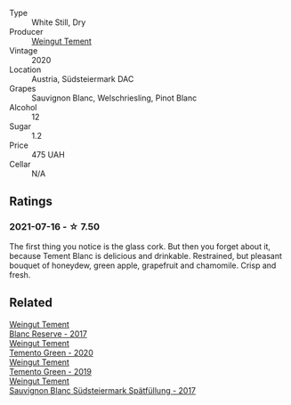 #+attr_html: :class wine-main-image
[[file:/images/b7/ff4247-f4c0-48cf-829c-f735ddeb4e22/2021-07-15-08-00-02-A0D6EEDC-BA0E-4C2B-8BBE-EC28E45F7B02-1-105-c.webp]]

- Type :: White Still, Dry
- Producer :: [[barberry:/producers/10ab4cea-5852-45b1-94bc-97e93fe33956][Weingut Tement]]
- Vintage :: 2020
- Location :: Austria, Südsteiermark DAC
- Grapes :: Sauvignon Blanc, Welschriesling, Pinot Blanc
- Alcohol :: 12
- Sugar :: 1.2
- Price :: 475 UAH
- Cellar :: N/A

** Ratings

*** 2021-07-16 - ☆ 7.50

The first thing you notice is the glass cork. But then you forget
about it, because Tement Blanc is delicious and drinkable. Restrained,
but pleasant bouquet of honeydew, green apple, grapefruit and
chamomile. Crisp and fresh.

** Related

#+begin_export html
<div class="flex-container">
  <a class="flex-item flex-item-left" href="/wines/0346dda7-b320-4d33-b87c-1aaa7ad13955.html">
    <section class="h text-small text-lighter">Weingut Tement</section>
    <section class="h text-bolder">Blanc Reserve - 2017</section>
  </a>

  <a class="flex-item flex-item-right" href="/wines/10032e11-4691-4634-8f36-ce7ed8c1dba2.html">
    <section class="h text-small text-lighter">Weingut Tement</section>
    <section class="h text-bolder">Temento Green - 2020</section>
  </a>

  <a class="flex-item flex-item-left" href="/wines/3af6dc13-151d-4cfa-a315-e3f68d6e04a0.html">
    <section class="h text-small text-lighter">Weingut Tement</section>
    <section class="h text-bolder">Temento Green - 2019</section>
  </a>

  <a class="flex-item flex-item-right" href="/wines/67b1bff3-17d8-4eeb-b8b8-07030edb41ac.html">
    <section class="h text-small text-lighter">Weingut Tement</section>
    <section class="h text-bolder">Sauvignon Blanc Südsteiermark Spätfüllung - 2017</section>
  </a>

</div>
#+end_export
